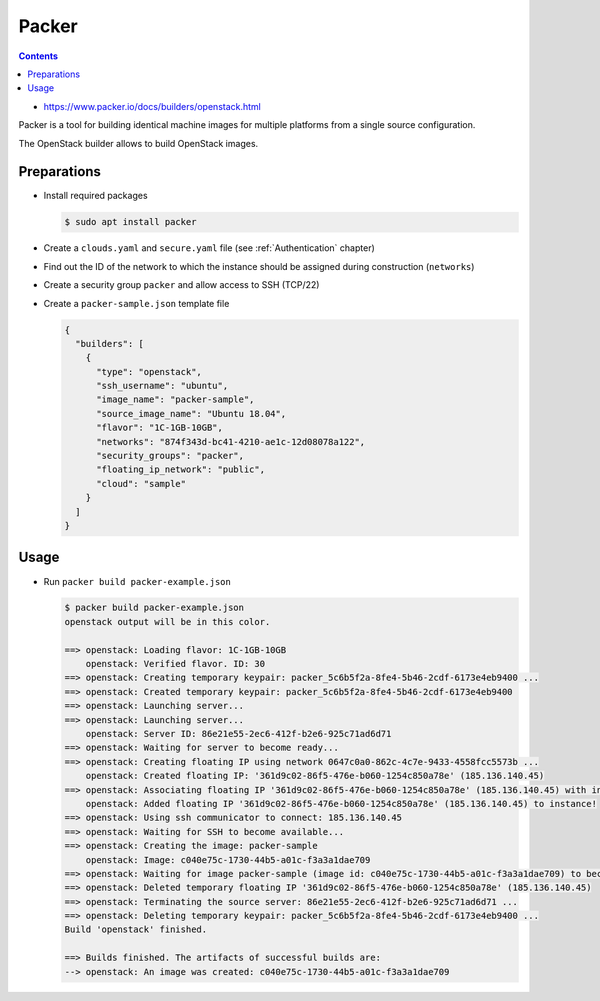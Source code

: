 ======
Packer
======

.. contents::

* https://www.packer.io/docs/builders/openstack.html

Packer is a tool for building identical machine images for multiple
platforms from a single source configuration.

The OpenStack builder allows to build OpenStack images.

Preparations
============

* Install required packages

  .. code-block:: console

     $ sudo apt install packer

* Create a ``clouds.yaml`` and ``secure.yaml`` file (see :ref:`Authentication` chapter)

* Find out the ID of the network to which the instance should be assigned during construction (``networks``)

* Create a security group ``packer`` and allow access to SSH (TCP/22)

* Create a ``packer-sample.json`` template file

  .. code-block:: json

     {
       "builders": [
         {
           "type": "openstack",
           "ssh_username": "ubuntu",
           "image_name": "packer-sample",
           "source_image_name": "Ubuntu 18.04",
           "flavor": "1C-1GB-10GB",
           "networks": "874f343d-bc41-4210-ae1c-12d08078a122",
           "security_groups": "packer",
           "floating_ip_network": "public",
           "cloud": "sample"
         }
       ]
     }


Usage
=====

* Run ``packer build packer-example.json``

  .. code-block:: console

     $ packer build packer-example.json
     openstack output will be in this color.

     ==> openstack: Loading flavor: 1C-1GB-10GB
         openstack: Verified flavor. ID: 30
     ==> openstack: Creating temporary keypair: packer_5c6b5f2a-8fe4-5b46-2cdf-6173e4eb9400 ...
     ==> openstack: Created temporary keypair: packer_5c6b5f2a-8fe4-5b46-2cdf-6173e4eb9400
     ==> openstack: Launching server...
     ==> openstack: Launching server...
         openstack: Server ID: 86e21e55-2ec6-412f-b2e6-925c71ad6d71
     ==> openstack: Waiting for server to become ready...
     ==> openstack: Creating floating IP using network 0647c0a0-862c-4c7e-9433-4558fcc5573b ...
         openstack: Created floating IP: '361d9c02-86f5-476e-b060-1254c850a78e' (185.136.140.45)
     ==> openstack: Associating floating IP '361d9c02-86f5-476e-b060-1254c850a78e' (185.136.140.45) with instance port...
         openstack: Added floating IP '361d9c02-86f5-476e-b060-1254c850a78e' (185.136.140.45) to instance!
     ==> openstack: Using ssh communicator to connect: 185.136.140.45
     ==> openstack: Waiting for SSH to become available...
     ==> openstack: Creating the image: packer-sample
         openstack: Image: c040e75c-1730-44b5-a01c-f3a3a1dae709
     ==> openstack: Waiting for image packer-sample (image id: c040e75c-1730-44b5-a01c-f3a3a1dae709) to become ready...
     ==> openstack: Deleted temporary floating IP '361d9c02-86f5-476e-b060-1254c850a78e' (185.136.140.45)
     ==> openstack: Terminating the source server: 86e21e55-2ec6-412f-b2e6-925c71ad6d71 ...
     ==> openstack: Deleting temporary keypair: packer_5c6b5f2a-8fe4-5b46-2cdf-6173e4eb9400 ...
     Build 'openstack' finished.

     ==> Builds finished. The artifacts of successful builds are:
     --> openstack: An image was created: c040e75c-1730-44b5-a01c-f3a3a1dae709
